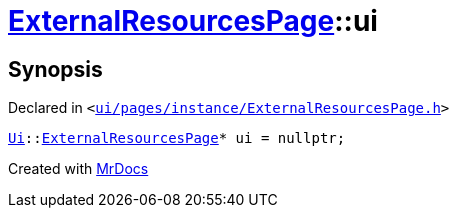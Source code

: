 [#ExternalResourcesPage-ui]
= xref:ExternalResourcesPage.adoc[ExternalResourcesPage]::ui
:relfileprefix: ../
:mrdocs:


== Synopsis

Declared in `&lt;https://github.com/PrismLauncher/PrismLauncher/blob/develop/launcher/ui/pages/instance/ExternalResourcesPage.h#L70[ui&sol;pages&sol;instance&sol;ExternalResourcesPage&period;h]&gt;`

[source,cpp,subs="verbatim,replacements,macros,-callouts"]
----
xref:Ui.adoc[Ui]::xref:Ui/ExternalResourcesPage.adoc[ExternalResourcesPage]* ui = nullptr;
----



[.small]#Created with https://www.mrdocs.com[MrDocs]#
